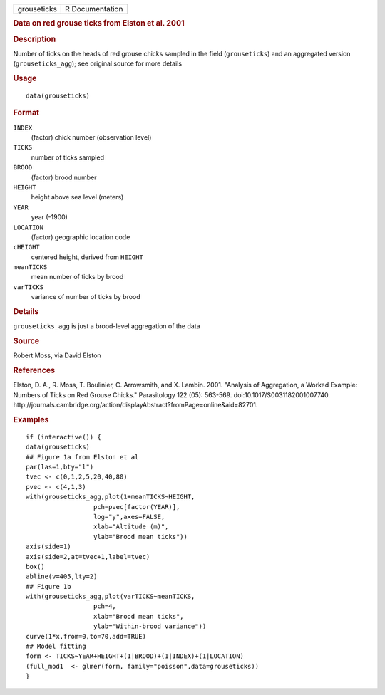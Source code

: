.. container::

   .. container::

      =========== ===============
      grouseticks R Documentation
      =========== ===============

      .. rubric:: Data on red grouse ticks from Elston et al. 2001
         :name: data-on-red-grouse-ticks-from-elston-et-al.-2001

      .. rubric:: Description
         :name: description

      Number of ticks on the heads of red grouse chicks sampled in the
      field (``grouseticks``) and an aggregated version
      (``grouseticks_agg``); see original source for more details

      .. rubric:: Usage
         :name: usage

      ::

         data(grouseticks)

      .. rubric:: Format
         :name: format

      ``INDEX``
         (factor) chick number (observation level)

      ``TICKS``
         number of ticks sampled

      ``BROOD``
         (factor) brood number

      ``HEIGHT``
         height above sea level (meters)

      ``YEAR``
         year (-1900)

      ``LOCATION``
         (factor) geographic location code

      ``cHEIGHT``
         centered height, derived from ``HEIGHT``

      ``meanTICKS``
         mean number of ticks by brood

      ``varTICKS``
         variance of number of ticks by brood

      .. rubric:: Details
         :name: details

      ``grouseticks_agg`` is just a brood-level aggregation of the data

      .. rubric:: Source
         :name: source

      Robert Moss, via David Elston

      .. rubric:: References
         :name: references

      Elston, D. A., R. Moss, T. Boulinier, C. Arrowsmith, and X.
      Lambin. 2001. "Analysis of Aggregation, a Worked Example: Numbers
      of Ticks on Red Grouse Chicks." Parasitology 122 (05): 563-569.
      doi:10.1017/S0031182001007740.
      http://journals.cambridge.org/action/displayAbstract?fromPage=online&aid=82701.

      .. rubric:: Examples
         :name: examples

      ::

         if (interactive()) {
         data(grouseticks)
         ## Figure 1a from Elston et al
         par(las=1,bty="l")
         tvec <- c(0,1,2,5,20,40,80)
         pvec <- c(4,1,3)
         with(grouseticks_agg,plot(1+meanTICKS~HEIGHT,
                           pch=pvec[factor(YEAR)],
                           log="y",axes=FALSE,
                           xlab="Altitude (m)",
                           ylab="Brood mean ticks"))
         axis(side=1)
         axis(side=2,at=tvec+1,label=tvec)
         box()
         abline(v=405,lty=2)
         ## Figure 1b
         with(grouseticks_agg,plot(varTICKS~meanTICKS,
                           pch=4,
                           xlab="Brood mean ticks",
                           ylab="Within-brood variance"))
         curve(1*x,from=0,to=70,add=TRUE)
         ## Model fitting
         form <- TICKS~YEAR+HEIGHT+(1|BROOD)+(1|INDEX)+(1|LOCATION)
         (full_mod1  <- glmer(form, family="poisson",data=grouseticks))
         }
